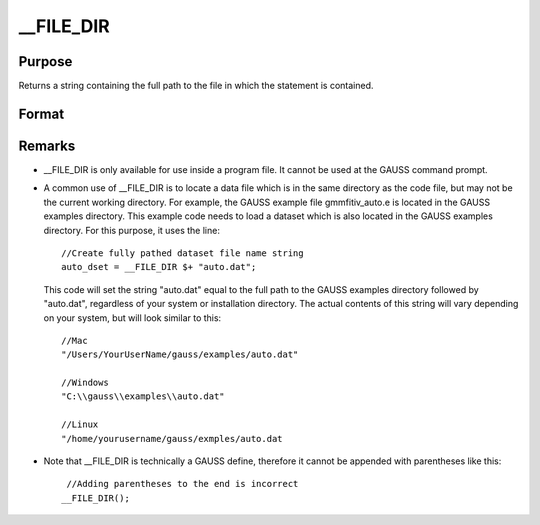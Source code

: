 
__FILE_DIR
==============================================

Purpose
----------------

Returns a string containing the full path to the file in which the statement is contained.

Format
----------------
.. function:: __FILE_DIR

    :returns: path (*string*), containing the full path to the file which contains the usage of __FILE_DIR.



Remarks
-------

-  \__FILE_DIR is only available for use inside a program file. It
   cannot be used at the GAUSS command prompt.
-  A common use of \__FILE_DIR is to locate a data file which is in the
   same directory as the code file, but may not be the current working
   directory. For example, the GAUSS example file gmmfitiv_auto.e is
   located in the GAUSS examples directory. This example code needs to
   load a dataset which is also located in the GAUSS examples directory.
   For this purpose, it uses the line:

   ::

      //Create fully pathed dataset file name string
      auto_dset = __FILE_DIR $+ "auto.dat";

   This code will set the string "auto.dat" equal to the full path to
   the GAUSS examples directory followed by "auto.dat", regardless of
   your system or installation directory. The actual contents of this
   string will vary depending on your system, but will look similar to
   this:

   ::

      //Mac
      "/Users/YourUserName/gauss/examples/auto.dat"
                      
      //Windows
      "C:\\gauss\\examples\\auto.dat"
                          
      //Linux
      "/home/yourusername/gauss/exmples/auto.dat

-  Note that \__FILE_DIR is technically a GAUSS define, therefore it
   cannot be appended with parentheses like this:

   ::

       //Adding parentheses to the end is incorrect
      __FILE_DIR();            

